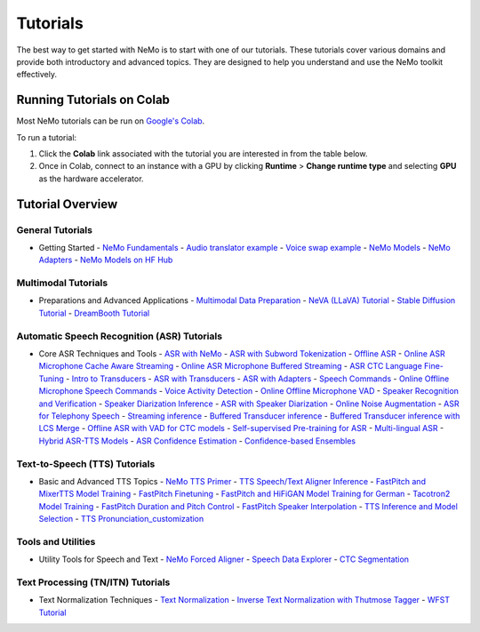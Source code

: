 .. _tutorials:

Tutorials
=========

The best way to get started with NeMo is to start with one of our tutorials. These tutorials cover various domains and provide both introductory and advanced topics. They are designed to help you understand and use the NeMo toolkit effectively.

Running Tutorials on Colab
--------------------------

Most NeMo tutorials can be run on `Google's Colab <https://colab.research.google.com/notebooks/intro.ipynb>`_.

To run a tutorial:

1. Click the **Colab** link associated with the tutorial you are interested in from the table below.
2. Once in Colab, connect to an instance with a GPU by clicking **Runtime** > **Change runtime type** and selecting **GPU** as the hardware accelerator.

Tutorial Overview
-----------------

.. list-table::
   :widths: 20 30 20
   :header-rows: 1

   * - **Domain**
     - **Tutorial Title**
     - **Colab Link**

General Tutorials
~~~~~~~~~~~~~~~~~
* Getting Started
  - `NeMo Fundamentals <https://colab.research.google.com/github/NVIDIA/NeMo/blob/stable/tutorials/00_NeMo_Primer.ipynb>`_
  - `Audio translator example <https://colab.research.google.com/github/NVIDIA/NeMo/blob/stable/tutorials/AudioTranslationSample.ipynb>`_
  - `Voice swap example <https://colab.research.google.com/github/NVIDIA/NeMo/blob/stable/tutorials/VoiceSwapSample.ipynb>`_
  - `NeMo Models <https://colab.research.google.com/github/NVIDIA/NeMo/blob/stable/tutorials/01_NeMo_Models.ipynb>`_
  - `NeMo Adapters <https://colab.research.google.com/github/NVIDIA/NeMo/blob/stable/tutorials/02_NeMo_Adapters.ipynb>`_
  - `NeMo Models on HF Hub <https://colab.research.google.com/github/NVIDIA/NeMo/blob/stable/tutorials/Publish_NeMo_Model_On_Hugging_Face_Hub.ipynb>`_

Multimodal Tutorials
~~~~~~~~~~~~~~~~~~~~
* Preparations and Advanced Applications
  - `Multimodal Data Preparation <https://github.com/NVIDIA/NeMo/blob/main/tutorials/multimodal/Multimodal%20Data%20Preparation.ipynb>`_
  - `NeVA (LLaVA) Tutorial <https://github.com/NVIDIA/NeMo/blob/main/tutorials/multimodal/NeVA%20Tutorial.ipynb>`_
  - `Stable Diffusion Tutorial <https://github.com/NVIDIA/NeMo/blob/main/tutorials/multimodal/Stable%20Diffusion%20Tutorial.ipynb>`_
  - `DreamBooth Tutorial <https://github.com/NVIDIA/NeMo/blob/main/tutorials/multimodal/DreamBooth%20Tutorial.ipynb>`_

Automatic Speech Recognition (ASR) Tutorials
~~~~~~~~~~~~~~~~~~~~~~~~~~~~~~~~~~~~~~~~~~~~
* Core ASR Techniques and Tools
  - `ASR with NeMo <https://colab.research.google.com/github/NVIDIA/NeMo/blob/stable/tutorials/asr/ASR_with_NeMo.ipynb>`_
  - `ASR with Subword Tokenization <https://colab.research.google.com/github/NVIDIA/NeMo/blob/stable/tutorials/asr/ASR_with_Subword_Tokenization.ipynb>`_
  - `Offline ASR <https://colab.research.google.com/github/NVIDIA/NeMo/blob/stable/tutorials/asr/Offline_ASR.ipynb>`_
  - `Online ASR Microphone Cache Aware Streaming <https://github.com/NVIDIA/NeMo/blob/stable/tutorials/asr/Online_ASR_Microphone_Demo_Cache_Aware_Streaming.ipynb>`_
  - `Online ASR Microphone Buffered Streaming <https://github.com/NVIDIA/NeMo/blob/stable/tutorials/asr/Online_ASR_Microphone_Demo_Buffered_Streaming.ipynb>`_
  - `ASR CTC Language Fine-Tuning <https://colab.research.google.com/github/NVIDIA/NeMo/blob/stable/tutorials/asr/ASR_CTC_Language_Finetuning.ipynb>`_
  - `Intro to Transducers <https://colab.research.google.com/github/NVIDIA/NeMo/blob/stable/tutorials/asr/Intro_to_Transducers.ipynb>`_
  - `ASR with Transducers <https://colab.research.google.com/github/NVIDIA/NeMo/blob/stable/tutorials/asr/ASR_with_Transducers.ipynb>`_
  - `ASR with Adapters <https://colab.research.google.com/github/NVIDIA/NeMo/blob/stable/tutorials/asr/asr_adapters/ASR_with_Adapters.ipynb>`_
  - `Speech Commands <https://colab.research.google.com/github/NVIDIA/NeMo/blob/stable/tutorials/asr/Speech_Commands.ipynb>`_
  - `Online Offline Microphone Speech Commands <https://github.com/NVIDIA/NeMo/blob/stable/tutorials/asr/Online_Offline_Speech_Commands_Demo.ipynb>`_
  - `Voice Activity Detection <https://colab.research.google.com/github/NVIDIA/NeMo/blob/stable/tutorials/asr/Voice_Activity_Detection.ipynb>`_
  - `Online Offline Microphone VAD <https://github.com/NVIDIA/NeMo/blob/stable/tutorials/asr/Online_Offline_Microphone_VAD_Demo.ipynb>`_
  - `Speaker Recognition and Verification <https://colab.research.google.com/github/NVIDIA/NeMo/blob/stable/tutorials/speaker_tasks/Speaker_Identification_Verification.ipynb>`_
  - `Speaker Diarization Inference <https://colab.research.google.com/github/NVIDIA/NeMo/blob/stable/tutorials/speaker_tasks/Speaker_Diarization_Inference.ipynb>`_
  - `ASR with Speaker Diarization <https://colab.research.google.com/github/NVIDIA/NeMo/blob/stable/tutorials/speaker_tasks/ASR_with_SpeakerDiarization.ipynb>`_
  - `Online Noise Augmentation <https://colab.research.google.com/github/NVIDIA/NeMo/blob/stable/tutorials/asr/Online_Noise_Augmentation.ipynb>`_
  - `ASR for Telephony Speech <https://github.com/NVIDIA/NeMo/blob/stable/tutorials/asr/ASR_for_telephony_speech.ipynb>`_
  - `Streaming inference <https://github.com/NVIDIA/NeMo/blob/stable/tutorials/asr/Streaming_ASR.ipynb>`_
  - `Buffered Transducer inference <https://colab.research.google.com/github/NVIDIA/NeMo/blob/stable/tutorials/asr/Buffered_Transducer_Inference.ipynb>`_
  - `Buffered Transducer inference with LCS Merge <https://colab.research.google.com/github/NVIDIA/NeMo/blob/stable/tutorials/asr/Buffered_Transducer_Inference_with_LCS_Merge.ipynb>`_
  - `Offline ASR with VAD for CTC models <https://colab.research.google.com/github/NVIDIA/NeMo/blob/stable/tutorials/asr/Offline_ASR_with_VAD_for_CTC_models.ipynb>`_
  - `Self-supervised Pre-training for ASR <https://colab.research.google.com/github/NVIDIA/NeMo/blob/stable/tutorials/asr/Self_Supervised_Pre_Training.ipynb>`_
  - `Multi-lingual ASR <https://colab.research.google.com/github/NVIDIA/NeMo/blob/stable/tutorials/asr/Multilang_ASR.ipynb>`_
  - `Hybrid ASR-TTS Models <https://colab.research.google.com/github/NVIDIA/NeMo/blob/stable/tutorials/asr/ASR_TTS_Tutorial.ipynb>`_
  - `ASR Confidence Estimation <https://colab.research.google.com/github/NVIDIA/NeMo/blob/stable/tutorials/asr/ASR_Confidence_Estimation.ipynb>`_
  - `Confidence-based Ensembles <https://colab.research.google.com/github/NVIDIA/NeMo/blob/stable/tutorials/asr/Confidence_Ensembles.ipynb>`_

Text-to-Speech (TTS) Tutorials
~~~~~~~~~~~~~~~~~~~~~~~~~~~~~~
* Basic and Advanced TTS Topics
  - `NeMo TTS Primer <https://colab.research.google.com/github/NVIDIA/NeMo/blob/stable/tutorials/tts/NeMo_TTS_Primer.ipynb>`_
  - `TTS Speech/Text Aligner Inference <https://colab.research.google.com/github/NVIDIA/NeMo/blob/stable/tutorials/tts/Aligner_Inference_Examples.ipynb>`_
  - `FastPitch and MixerTTS Model Training <https://colab.research.google.com/github/NVIDIA/NeMo/blob/stable/tutorials/tts/FastPitch_MixerTTS_Training.ipynb>`_
  - `FastPitch Finetuning <https://colab.research.google.com/github/NVIDIA/NeMo/blob/stable/tutorials/tts/FastPitch_Finetuning.ipynb>`_
  - `FastPitch and HiFiGAN Model Training for German <https://colab.research.google.com/github/NVIDIA/NeMo/blob/stable/tutorials/tts/FastPitch_GermanTTS_Training.ipynb>`_
  - `Tacotron2 Model Training <https://colab.research.google.com/github/NVIDIA/NeMo/blob/stable/tutorials/tts/Tacotron2_Training.ipynb>`_
  - `FastPitch Duration and Pitch Control <https://colab.research.google.com/github/NVIDIA/NeMo/blob/stable/tutorials/tts/Inference_DurationPitchControl.ipynb>`_
  - `FastPitch Speaker Interpolation <https://colab.research.google.com/github/NVIDIA/NeMo/blob/stable/tutorials/tts/FastPitch_Speaker_Interpolation.ipynb>`_
  - `TTS Inference and Model Selection <https://colab.research.google.com/github/NVIDIA/NeMo/blob/stable/tutorials/tts/Inference_ModelSelect.ipynb>`_
  - `TTS Pronunciation_customization <https://colab.research.google.com/github/NVIDIA/NeMo/blob/stable/tutorials/tts/Pronunciation_customization.ipynb>`_

Tools and Utilities
~~~~~~~~~~~~~~~~~~~
* Utility Tools for Speech and Text
  - `NeMo Forced Aligner <https://colab.research.google.com/github/NVIDIA/NeMo/blob/main/tutorials/tools/NeMo_Forced_Aligner_Tutorial.ipynb>`_
  - `Speech Data Explorer <https://colab.research.google.com/github/NVIDIA/NeMo/blob/stable/tutorials/tools/SDE_HowTo_v2.ipynb>`_
  - `CTC Segmentation <https://colab.research.google.com/github/NVIDIA/NeMo/blob/stable/tutorials/tools/CTC_Segmentation_Tutorial.ipynb>`_

Text Processing (TN/ITN) Tutorials
~~~~~~~~~~~~~~~~~~~~~~~~~~~~~~~~~~
* Text Normalization Techniques
  - `Text Normalization <https://colab.research.google.com/github/NVIDIA/NeMo/blob/stable/tutorials/text_processing/Text_(Inverse)_Normalization.ipynb>`_
  - `Inverse Text Normalization with Thutmose Tagger <https://colab.research.google.com/github/NVIDIA/NeMo/blob/stable/tutorials/nlp/ITN_with_Thutmose_Tagger.ipynb>`_
  - `WFST Tutorial <https://colab.research.google.com/github/NVIDIA/NeMo/blob/stable/tutorials/text_processing/WFST_Tutorial.ipynb>`_
